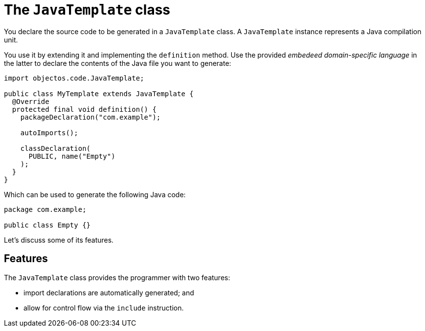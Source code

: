 = The `JavaTemplate` class
:toc-title: Introduction

You declare the source code to be generated in a `JavaTemplate` class.
A `JavaTemplate` instance represents a Java compilation unit.

You use it by extending it and implementing the `definition` method.
Use the provided _embedeed domain-specific language_ in the latter to declare the contents of the Java file you want to generate:

[,java]
----
import objectos.code.JavaTemplate;

public class MyTemplate extends JavaTemplate {
  @Override
  protected final void definition() {
    packageDeclaration("com.example");

    autoImports();

    classDeclaration(
      PUBLIC, name("Empty")
    );
  }
} 
----

Which can be used to generate the following Java code:

[,java]
----
package com.example;

public class Empty {}
----

Let's discuss some of its features.

== Features

The `JavaTemplate` class provides the programmer with two features:

- import declarations are automatically generated; and
- allow for control flow via the `include` instruction.
